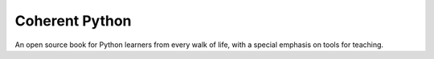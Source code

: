 Coherent Python
===============

An open source book for Python learners from every walk of life,
with a special emphasis on tools for teaching.
